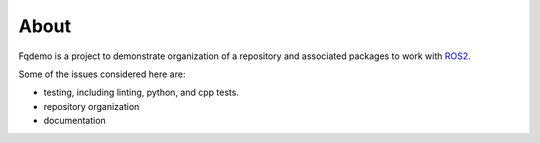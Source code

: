 About
=====

Fqdemo is a project to demonstrate organization of a repository and associated packages to work with `ROS2 <https://docs.ros.org/en/rolling/>`_.

Some of the issues considered here are:

- testing, including linting, python, and cpp tests.
- repository organization
- documentation

